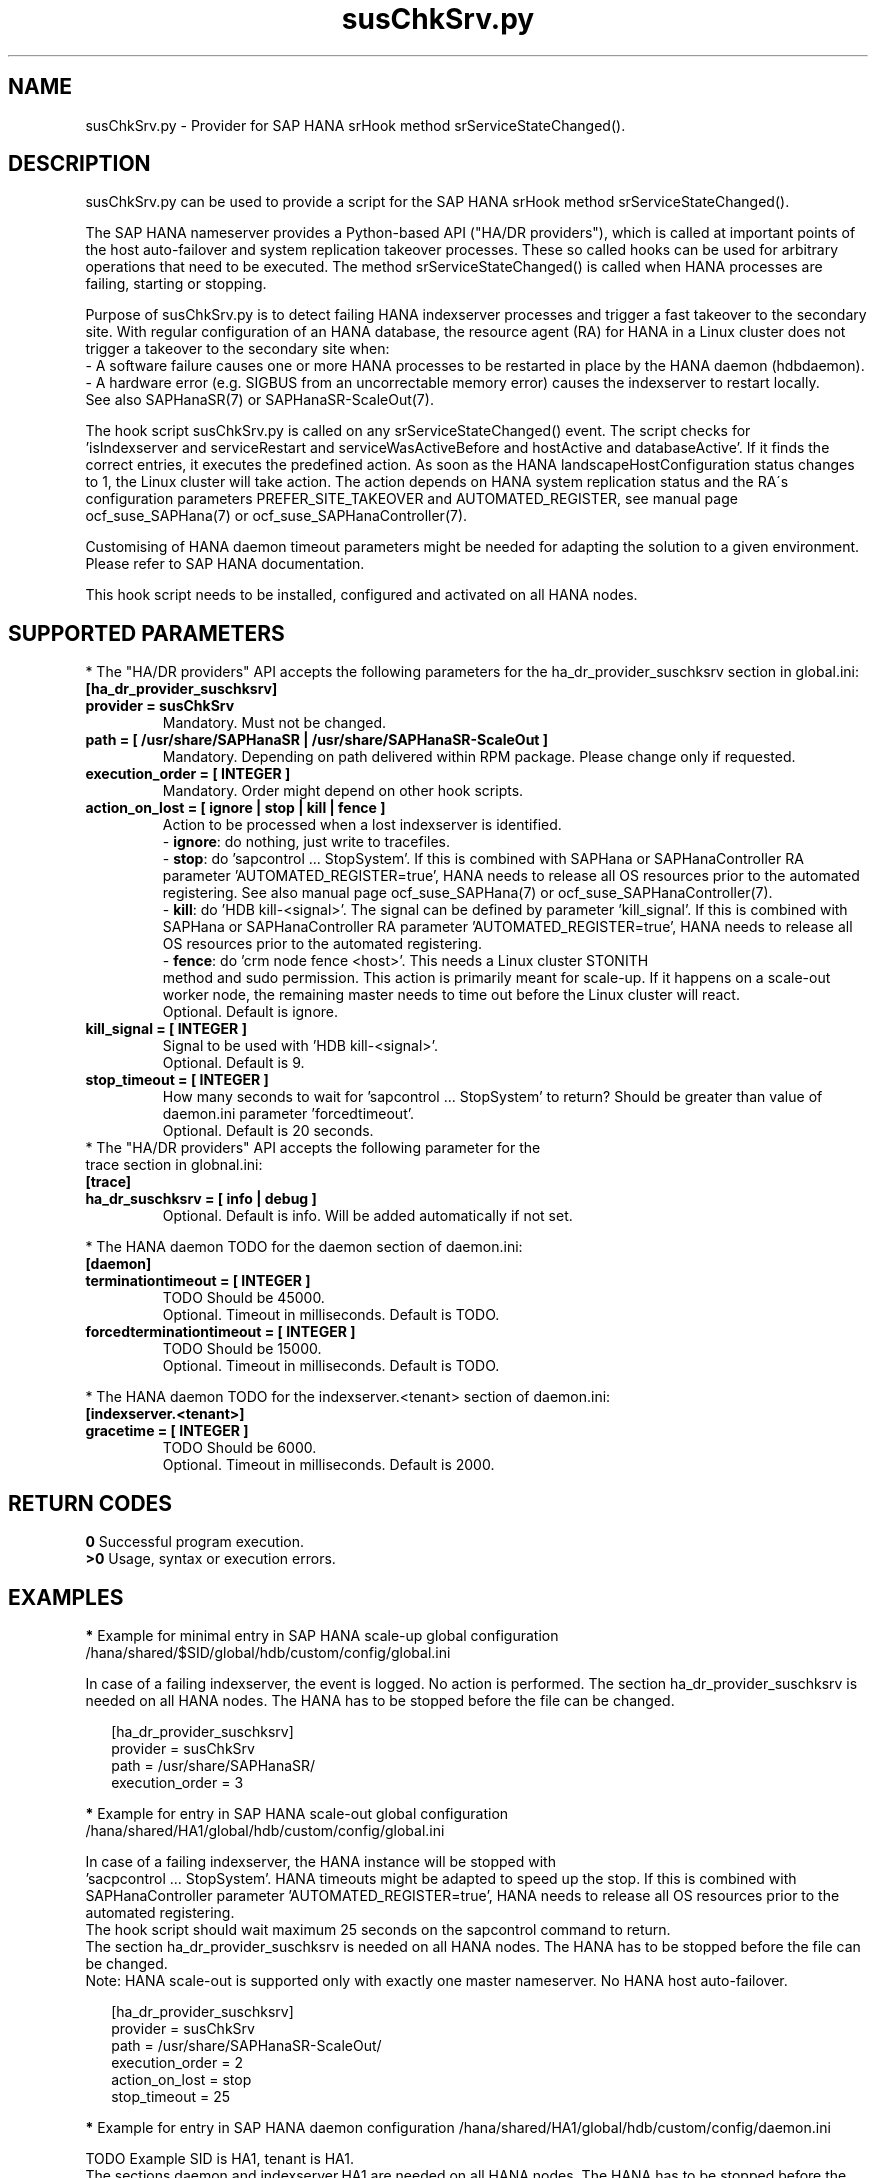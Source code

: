 .\" Version: 0.160.0
.\"
.TH susChkSrv.py 7 "02 Nov 2022" "" "SAPHanaSR"
.\"
.SH NAME
susChkSrv.py \- Provider for SAP HANA srHook method srServiceStateChanged().
.PP
.SH DESCRIPTION
susChkSrv.py can be used to provide a script for the SAP HANA srHook method
srServiceStateChanged().

The SAP HANA nameserver provides a Python-based API ("HA/DR providers"), which
is called at important points of the host auto-failover and system replication
takeover processes. These so called hooks can be used for arbitrary operations
that need to be executed. The method srServiceStateChanged() is called when
HANA processes are failing, starting or stopping.

Purpose of susChkSrv.py is to detect failing HANA indexserver processes and
trigger a fast takeover to the secondary site. With regular configuration of an
HANA database, the resource agent (RA) for HANA in a Linux cluster does not
trigger a takeover to the secondary site when:
.br
- A software failure causes one or more HANA processes to be restarted in place
by the HANA daemon (hdbdaemon).
.br
- A hardware error (e.g. SIGBUS from an uncorrectable memory error) causes the
indexserver to restart locally.
.br
See also SAPHanaSR(7) or SAPHanaSR-ScaleOut(7).

The hook script susChkSrv.py is called on any srServiceStateChanged() event.
The script checks for
 'isIndexserver and serviceRestart and serviceWasActiveBefore and hostActive and databaseActive'.
If it finds the correct entries, it executes the predefined action. As soon as
the HANA landscapeHostConfiguration status changes to 1, the Linux cluster will
take action. The action depends on HANA system replication status and the RA´s
configuration parameters PREFER_SITE_TAKEOVER and AUTOMATED_REGISTER, see manual
page ocf_suse_SAPHana(7) or ocf_suse_SAPHanaController(7).

Customising of HANA daemon timeout parameters might be needed for adapting the
solution to a given environment. Please refer to SAP HANA documentation.

This hook script needs to be installed, configured and activated on all HANA
nodes.
.PP
.\"
.SH SUPPORTED PARAMETERS
* The "HA/DR providers" API accepts the following parameters for the
ha_dr_provider_suschksrv section in global.ini:
.TP
\fB[ha_dr_provider_suschksrv]\fP
.TP
\fBprovider = susChkSrv\fP
Mandatory. Must not be changed.
.TP
\fBpath = [ /usr/share/SAPHanaSR | /usr/share/SAPHanaSR-ScaleOut ]\fP
Mandatory. Depending on path delivered within RPM package. Please change only if requested.
.TP
\fBexecution_order = [ INTEGER ]\fP
Mandatory. Order might depend on other hook scripts.
.TP
\fBaction_on_lost = [ ignore | stop | kill | fence ]\fP
.\" TODO \fBaction_on_lost = [ ignore | stop | kill | fence | suicide ]\fP
Action to be processed when a lost indexserver is identified.
.br
- \fBignore\fP: do nothing, just write to tracefiles.
.br
- \fBstop\fP: do 'sapcontrol ... StopSystem'.
If this is combined with SAPHana or SAPHanaController RA parameter 'AUTOMATED_REGISTER=true',
HANA needs to release all OS resources prior to the automated registering. See
also manual page ocf_suse_SAPHana(7) or ocf_suse_SAPHanaController(7). 
.br
- \fBkill\fP: do 'HDB kill-<signal>'. The signal can be defined by parameter 'kill_signal'.
If this is combined with SAPHana or SAPHanaController RA parameter 'AUTOMATED_REGISTER=true',
HANA needs to release all OS resources prior to the automated registering.
.br
- \fBfence\fP: do 'crm node fence <host>'. This needs a Linux cluster STONITH
 method and sudo permission. This action is primarily meant for scale-up. If
it happens on a scale-out worker node, the remaining master needs to time out
before the Linux cluster will react.
.br
.\" TODO - suicide: do 'systemctl reboot'. Do NOT use this!
.\" .br
Optional. Default is ignore.
.TP
\fBkill_signal = [ INTEGER ]\fP
Signal to be used with 'HDB kill-<signal>'.
.br
Optional. Default is 9.
.\" TODO
.\" .TP
.\" \fBignore_srhook = [ yes | no ]\fP
.\" Initiate takeover even if HANA system replication (srHook) is not in sync.
.\" .br
.\" Advanced. Default is no. Please use only if requested.
.\" .TP
.\" \fBmonitor_services = [ <service>,<service>,... ]\fP
.\" HANA services (processes) to look at.
.\" Represented by dictionary entry "service_name".
.\" .br
.\" Optional. Default is service "indexserver".
.\" .TP
.\" \fBmonitor_tenants = [ <tenant>,<tenant>,... ]\fP
.\" HANA tenants to look at.
.\" Represented by dictionary entry "database".
.\" .br
.\" Optional. Default is tenant TODO.
.TP
\fBstop_timeout = [ INTEGER ]\fP
How many seconds to wait for 'sapcontrol ... StopSystem' to return?
Should be greater than value of daemon.ini parameter 'forcedtimeout'.
.\" TODO what is "forcedtimeout" ?
.br
Optional. Default is 20 seconds.
.TP
* The "HA/DR providers" API accepts the following parameter for the trace section in globnal.ini:
.TP
\fB[trace]\fP
.TP
\fBha_dr_suschksrv = [ info | debug ]\fP
Optional. Default is info. Will be added automatically if not set.
.PP
* The HANA daemon TODO for the daemon section of daemon.ini:
.\" TODO check the below values with SAP
.TP
\fB[daemon]\fP
.TP
\fBterminationtimeout = [ INTEGER ]\fP
TODO Should be 45000.
.br
Optional. Timeout in milliseconds. Default is TODO.
.TP
\fBforcedterminationtimeout = [ INTEGER ]\fP
TODO Should be 15000.
.br
Optional. Timeout in milliseconds. Default is TODO.
.PP
* The HANA daemon TODO for the indexserver.<tenant> section of daemon.ini:
.\" TODO check the below values with cloud partner
.TP
\fB[indexserver.<tenant>]\fP
.TP
\fBgracetime = [ INTEGER ]\fP
TODO Should be 6000.
.br
Optional. Timeout in milliseconds. Default is 2000.
.PP
.\"
.SH RETURN CODES
.B 0
Successful program execution.
.br
.B >0
Usage, syntax or execution errors.
.PP
.\"
.SH EXAMPLES
.PP
\fB*\fP Example for minimal entry in SAP HANA scale-up global configuration
/hana/shared/$SID/global/hdb/custom/config/global.ini
.PP
In case of a failing indexserver, the event is logged. No action is performed.
The section ha_dr_provider_suschksrv is needed on all HANA nodes.
The HANA has to be stopped before the file can be changed.
.PP
.RS 2
[ha_dr_provider_suschksrv]
.br
provider = susChkSrv
.br
path = /usr/share/SAPHanaSR/
.br
execution_order = 3
.RE
.PP
\fB*\fP Example for entry in SAP HANA scale-out global configuration
/hana/shared/HA1/global/hdb/custom/config/global.ini
.PP
In case of a failing indexserver, the HANA instance will be stopped with
 'sacpcontrol ... StopSystem'. HANA timeouts might be adapted to speed up the
stop.
If this is combined with SAPHanaController parameter 'AUTOMATED_REGISTER=true',
HANA needs to release all OS resources prior to the automated registering.
.\" TODO This action is recommended for scale-out. ?
.br
The hook script should wait maximum 25 seconds on the sapcontrol command to
return.
.br
The section ha_dr_provider_suschksrv is needed on all HANA nodes.
The HANA has to be stopped before the file can be changed.
.br
Note: HANA scale-out is supported only with exactly one master nameserver.
No HANA host auto-failover.
.PP
.RS 2
[ha_dr_provider_suschksrv]
.br
provider = susChkSrv
.br
path = /usr/share/SAPHanaSR-ScaleOut/
.br
execution_order = 2
.br
action_on_lost = stop
.br
stop_timeout = 25
.RE
.PP
\fB*\fP Example for entry in SAP HANA daemon configuration
/hana/shared/HA1/global/hdb/custom/config/daemon.ini
.PP
TODO
Example SID is HA1, tenant is HA1.
.br
The sections daemon and indexserver.HA1 are needed on all HANA nodes.
The HANA has to be stopped before the file can be changed.
.PP
.RS 2
[daemon]
.br
terminationtimeout = 45000
.br
forcedterminationtimeout = 15000
.PP
[indexserver.HA1]
.br
gracetime = 6000
.RE
.PP
\fB*\fP Example for sudo permissions in /etc/sudoers.d/SAPHanaSR .
.PP
SID is HA1. See also manual page SAPHanaSR-hookHelper(8).
.PP
.RS 2
# SAPHanaSR and SAPHanaSR-ScaleOut need for susChkSrv
.br
ha1adm ALL=(ALL) NOPASSWD: /usr/sbin/SAPHanaSR-hookHelper --sid=HA1 --case=fenceMe
.RE
.PP
\fB*\fP Example for looking up the sudo permission for the hook script.
.PP
All related files (/etc/sudoers and /etc/sudoers.d/*) are scanned.
Example SID is HA1.
.PP
.RS 2
# sudo -U ha1adm -l | grep "NOPASSWD.*/usr/sbin/SAPHanaSR-hookHelper"
.RE
.PP
\fB*\fP Example for checking the HANA tracefiles for srServiceStateChanged() events.
.PP
Example SID is HA1. To be executed on the respective HANA master nameserver.
.br
If the HANA nameserver process is killed, in some cases hook script actions do
not make it into the nameserver tracefile. In such cases the hook script´s own
tracefile might help, see respective example.
.PP
.RS 2
# su - ha1adm
.br
~> cdtrace
.br
~> grep susChkSrv.*srServiceStateChanged nameserver_*.trc
.br
~> grep -C2 Executed.*StopSystem nameserver_*.trc
.RE
.PP
\fB*\fP Example for checking the HANA tracefiles for when the hook script has been loaded.
.PP
Example SID is HA1. To be executed on both sites' master nameservers.
.PP
.RS 2
# su - ha1adm
.br
~> cdtrace
.br
~> grep HADR.*load.*susChkSrv nameserver_*.trc
.br
~> grep susChkSrv.init nameserver_*.trc
.RE
.PP
\fB*\fP Example for checking the hook script tracefile for actions.
.PP
Example SID is HA1. To be executed on all nodes. All incidents are logged on
the node where it happens.
.PP
.RS 2
# su - ha1adm
.br
~> cdtrace
.br
~> egrep '(LOST:|STOP:|START:|DOWN:|init|load|fail)' nameserver_suschksrv.trc
.RE
.PP
\fB*\fP Example for checking the hook script tracefile for node fencing actions.
.PP
Example SID is HA1. To be executed on both sites' master nameservers. See also
manual page SAPHanaSR-hookHelper(8).
.PP
.RS 2
# su - ha1adm
.br
~> cdtrace
.br
~> grep fence.node nameserver_suschksrv.trc
.RE
.PP
.\"
.SH FILES
.TP
/usr/share/SAPHanaSR/susChkSrv.py or /usr/share/SAPHanaSR-ScaleOut/susChkSrv.py
the hook provider, delivered with the RPM
.TP
/usr/sbin/SAPHanaSR-hookHelper
the external script for node fencing
.TP
/etc/sudoers, /etc/sudoers.d/*
the sudo permissions configuration
.TP
/hana/shared/$SID/global/hdb/custom/config/global.ini
the on-disk representation of HANA global system configuration
.TP
/hana/shared/$SID/global/hdb/custom/config/daemon.ini
the on-disk representation of HANA daemon configuration
.TP
/usr/sap/$SID/HDB$nr/$HOST/trace
path to HANA tracefiles
.TP
/usr/sap/$SID/HDB$nr/$HOST/trace/nameserver_suschksrv.trc
HADR provider hook script tracefile
.PP
.\"
.SH REQUIREMENTS
1. SAP HANA 2.0 SPS05 or later provides the HA/DR provider hook method
srServiceStateChanged() with needed parameters.
.PP
2. No other HADR provider hook script should be configured for the
srServiceStateChanged() method. Hook scripts for other methods, provided in
SAPHanaSR and SAPHanaSR-ScaleOut, can be used in parallel to susChkSrv.py, if
not documented contradictingly.
.PP
3. The user ${sid}adm needs execution permission as user root for the command
SAPHanaSR-hookHelper.
.PP
4. The hook provider needs to be added to the HANA global configuration, in
memory and on disk (in persistence).
.PP
5. HANA daemon timeout TODO
.PP
6. The hook script runs in the HANA nameserver. It runs on the node where the event
srServiceStateChanged() occurs.
.PP
7. HANA scale-out is supported only with exactly one master nameserver. HANA
host auto-failover is not supported. Thus no standby nodes.
.PP
8. A Linux cluster STONITH method for all nodes is needed, particularly if
susChkSrv.py parameter 'action_on_lost=fence' is set.
.PP
9. If susChkSrv.py parameter 'action_on_lost=stop' is set and the RA SAPHana or
SAPHanaController parameter 'AUTOMATED_REGISTER=true' is set, it depends on HANA
to release all OS resources prior to the registering attempt.
.PP
10. If the hook provider should be pre-compiled, the particular Python version
that comes with SAP HANA has to be used.
.\"
.SH BUGS
In case of any problem, please use your favourite SAP support process to open
a request for the component BC-OP-LNX-SUSE.
Please report any other feedback and suggestions to feedback@suse.com.
.PP
.\"
.SH SEE ALSO
\fBSAPHanaSR\fP(7) , \fBSAPHanaSR-ScaleOut\fP(7) ,  \fBSAPHanaSR.py\fP(7) ,
\fBocf_suse_SAPHanaTopology\fP(7) , \fBocf_suse_SAPHana\fP(7) ,
\fBocf_suse_SAPHanaController\fP(7) , \fBSAPHanaSR-hookHelper\fP(8) ,
\fBcrm\fP(8) , \fBpython3\fP(8) ,
.br
https://help.sap.com/docs/SAP_HANA_PLATFORM?locale=en-US
.br
https://help.sap.com/docs/SAP_HANA_PLATFORM/42668af650f84f9384a3337bcd373692/e2064c4aa47f443ab6a107f9ab7f5edd.html?version=2.0.01
.br
https://help.sap.com/docs/SAP_HANA_PLATFORM/6b94445c94ae495c83a19646e7c3fd56/5df2e766549a405e95de4c5d7f2efc2d.html?locale=en-US
.br
SAP note 2177064
.PP
.\"
.SH AUTHORS
A.Briel, F.Herschel, L.Pinne.
.PP
.\"
.SH COPYRIGHT
(c) 2022 SUSE LLC
.br
susChkSrv.py comes with ABSOLUTELY NO WARRANTY.
.br
For details see the GNU General Public License at
http://www.gnu.org/licenses/gpl.html
.\"

